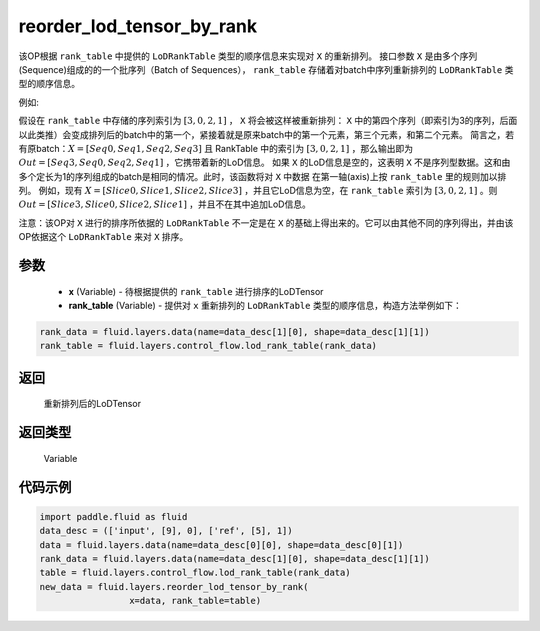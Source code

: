 .. _cn_api_fluid_layers_reorder_lod_tensor_by_rank:

reorder_lod_tensor_by_rank
-------------------------------

.. py:function:: paddle.fluid.layers.reorder_lod_tensor_by_rank(x, rank_table)


该OP根据 ``rank_table`` 中提供的 ``LoDRankTable`` 类型的顺序信息来实现对 ``X`` 的重新排列。
接口参数 ``X`` 是由多个序列(Sequence)组成的的一个批序列（Batch of Sequences）， ``rank_table`` 存储着对batch中序列重新排列的 ``LoDRankTable`` 类型的顺序信息。

例如:

假设在 ``rank_table`` 中存储的序列索引为 :math:`[3,0,2,1]` ， ``X``  将会被这样被重新排列：
``X`` 中的第四个序列（即索引为3的序列，后面以此类推）会变成排列后的batch中的第一个，紧接着就是原来batch中的第一个元素，第三个元素，和第二个元素。
简言之，若有原batch：:math:`X = [Seq0, Seq1, Seq2, Seq3]` 且 RankTable 中的索引为 :math:`[3,0,2,1]` ，那么输出即为 :math:`Out = [Seq3, Seq0, Seq2, Seq1]` ，它携带着新的LoD信息。
如果 ``X`` 的LoD信息是空的，这表明 ``X`` 不是序列型数据。这和由多个定长为1的序列组成的batch是相同的情况。此时，该函数将对 ``X`` 中数据 在第一轴(axis)上按 ``rank_table`` 里的规则加以排列。
例如，现有 :math:`X = [Slice0, Slice1, Slice2, Slice3]` ，并且它LoD信息为空，在 ``rank_table`` 索引为 :math:`[3, 0, 2, 1]` 。则 :math:`Out = [Slice3, Slice0, Slice2, Slice1]` ，并且不在其中追加LoD信息。

注意：该OP对 ``X`` 进行的排序所依据的 ``LoDRankTable`` 不一定是在 ``X`` 的基础上得出来的。它可以由其他不同的序列得出，并由该OP依据这个 ``LoDRankTable`` 来对 ``X`` 排序。

参数
::::::::::::

    - **x** (Variable) - 待根据提供的 ``rank_table`` 进行排序的LoDTensor
    - **rank_table** (Variable) - 提供对 ``x`` 重新排列的 ``LoDRankTable`` 类型的顺序信息，构造方法举例如下：

.. code-block:: python

    rank_data = fluid.layers.data(name=data_desc[1][0], shape=data_desc[1][1])
    rank_table = fluid.layers.control_flow.lod_rank_table(rank_data)


返回
::::::::::::
 重新排列后的LoDTensor

返回类型
::::::::::::
 Variable

代码示例
::::::::::::

.. code-block:: python

    import paddle.fluid as fluid
    data_desc = (['input', [9], 0], ['ref', [5], 1])
    data = fluid.layers.data(name=data_desc[0][0], shape=data_desc[0][1])
    rank_data = fluid.layers.data(name=data_desc[1][0], shape=data_desc[1][1])
    table = fluid.layers.control_flow.lod_rank_table(rank_data)
    new_data = fluid.layers.reorder_lod_tensor_by_rank(
                     x=data, rank_table=table)





